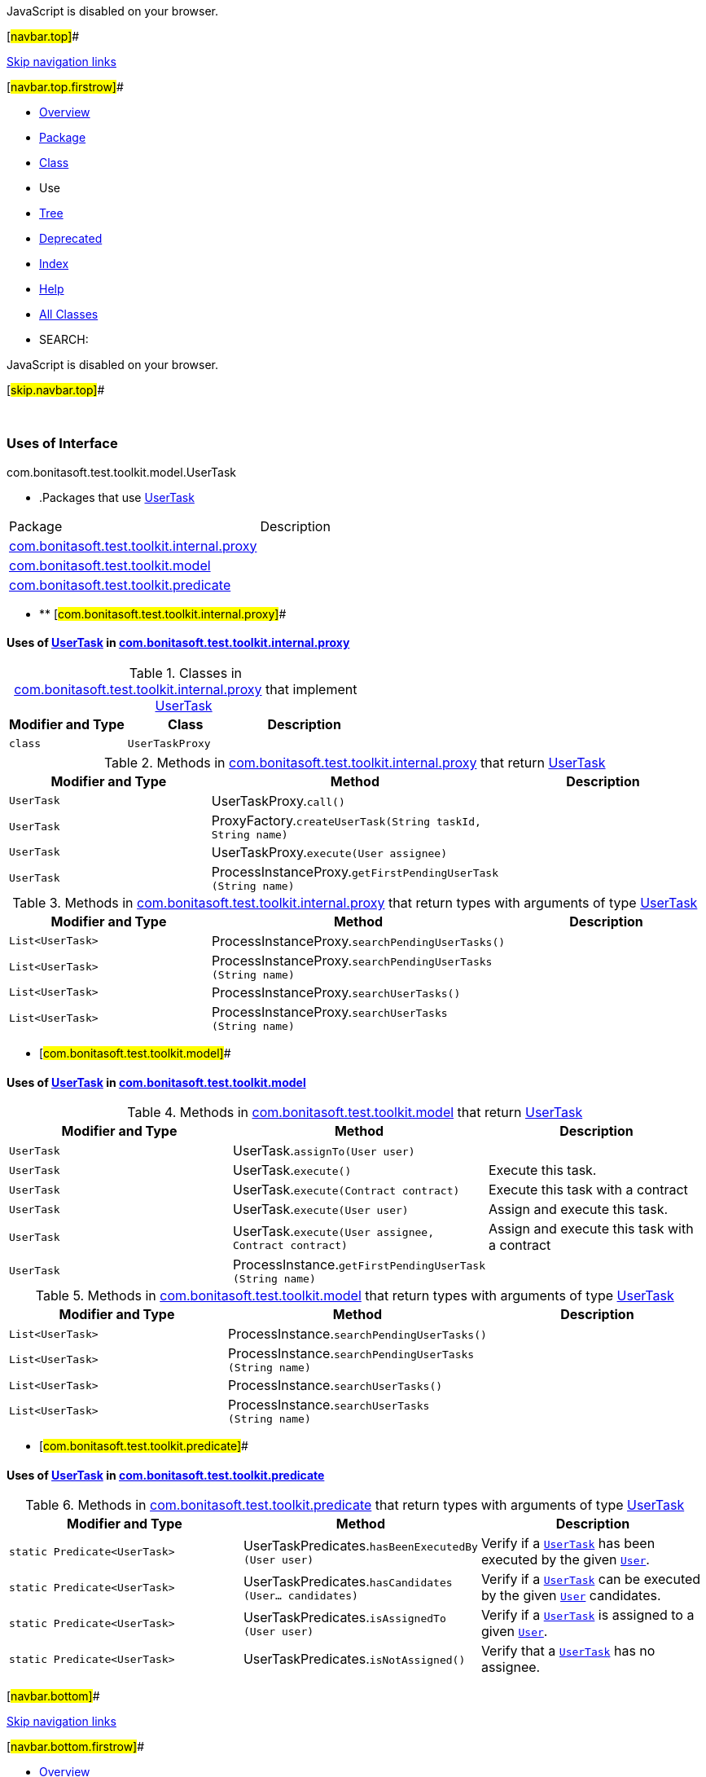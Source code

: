 JavaScript is disabled on your browser.

[#navbar.top]##

link:#skip.navbar.top[Skip navigation links]

[#navbar.top.firstrow]##

* link:../../../../../../index.html[Overview]
* link:../package-summary.html[Package]
* link:../UserTask.html[Class]
* Use
* link:../package-tree.html[Tree]
* link:../../../../../../deprecated-list.html[Deprecated]
* link:../../../../../../index-all.html[Index]
* link:../../../../../../help-doc.html[Help]

* link:../../../../../../allclasses.html[All Classes]

* SEARCH:

JavaScript is disabled on your browser.

[#skip.navbar.top]##

 

=== Uses of Interface +
com.bonitasoft.test.toolkit.model.UserTask

* .Packages that use link:../UserTask.html[UserTask][.tabEnd]# #
[cols=",",options="header",]
|===============================================================================================
|Package |Description
|link:#com.bonitasoft.test.toolkit.internal.proxy[com.bonitasoft.test.toolkit.internal.proxy] | 
|link:#com.bonitasoft.test.toolkit.model[com.bonitasoft.test.toolkit.model] | 
|link:#com.bonitasoft.test.toolkit.predicate[com.bonitasoft.test.toolkit.predicate] | 
|===============================================================================================
* ** [#com.bonitasoft.test.toolkit.internal.proxy]##

==== Uses of link:../UserTask.html[UserTask] in link:../../internal/proxy/package-summary.html[com.bonitasoft.test.toolkit.internal.proxy]

.Classes in link:../../internal/proxy/package-summary.html[com.bonitasoft.test.toolkit.internal.proxy] that implement link:../UserTask.html[UserTask][.tabEnd]# #
[cols=",,",options="header",]
|=====================================
|Modifier and Type |Class |Description
|`class ` |`UserTaskProxy` | 
|=====================================

.Methods in link:../../internal/proxy/package-summary.html[com.bonitasoft.test.toolkit.internal.proxy] that return link:../UserTask.html[UserTask][.tabEnd]# #
[cols=",,",options="header",]
|=========================================================================================================
|Modifier and Type |Method |Description
|`UserTask` |[.typeNameLabel]#UserTaskProxy.#`call()` | 
|`UserTask` |[.typeNameLabel]#ProxyFactory.#`createUserTask​(String taskId,               String name)` | 
|`UserTask` |[.typeNameLabel]#UserTaskProxy.#`execute​(User assignee)` | 
|`UserTask` |[.typeNameLabel]#ProcessInstanceProxy.#`getFirstPendingUserTask​(String name)` | 
|=========================================================================================================

.Methods in link:../../internal/proxy/package-summary.html[com.bonitasoft.test.toolkit.internal.proxy] that return types with arguments of type link:../UserTask.html[UserTask][.tabEnd]# #
[cols=",,",options="header",]
|==================================================================================================
|Modifier and Type |Method |Description
|`List<UserTask>` |[.typeNameLabel]#ProcessInstanceProxy.#`searchPendingUserTasks()` | 
|`List<UserTask>` |[.typeNameLabel]#ProcessInstanceProxy.#`searchPendingUserTasks​(String name)` | 
|`List<UserTask>` |[.typeNameLabel]#ProcessInstanceProxy.#`searchUserTasks()` | 
|`List<UserTask>` |[.typeNameLabel]#ProcessInstanceProxy.#`searchUserTasks​(String name)` | 
|==================================================================================================
** [#com.bonitasoft.test.toolkit.model]##

==== Uses of link:../UserTask.html[UserTask] in link:../package-summary.html[com.bonitasoft.test.toolkit.model]

.Methods in link:../package-summary.html[com.bonitasoft.test.toolkit.model] that return link:../UserTask.html[UserTask][.tabEnd]# #
[width="100%",cols="34%,33%,33%",options="header",]
|=============================================================================================
|Modifier and Type |Method |Description
|`UserTask` |[.typeNameLabel]#UserTask.#`assignTo​(User user)` | 
|`UserTask` |[.typeNameLabel]#UserTask.#`execute()` a|
Execute this task.

|`UserTask` |[.typeNameLabel]#UserTask.#`execute​(Contract contract)` a|
Execute this task with a contract

|`UserTask` |[.typeNameLabel]#UserTask.#`execute​(User user)` a|
Assign and execute this task.

|`UserTask` |[.typeNameLabel]#UserTask.#`execute​(User assignee,        Contract contract)` a|
Assign and execute this task with a contract

|`UserTask` |[.typeNameLabel]#ProcessInstance.#`getFirstPendingUserTask​(String name)` | 
|=============================================================================================

.Methods in link:../package-summary.html[com.bonitasoft.test.toolkit.model] that return types with arguments of type link:../UserTask.html[UserTask][.tabEnd]# #
[cols=",,",options="header",]
|=============================================================================================
|Modifier and Type |Method |Description
|`List<UserTask>` |[.typeNameLabel]#ProcessInstance.#`searchPendingUserTasks()` | 
|`List<UserTask>` |[.typeNameLabel]#ProcessInstance.#`searchPendingUserTasks​(String name)` | 
|`List<UserTask>` |[.typeNameLabel]#ProcessInstance.#`searchUserTasks()` | 
|`List<UserTask>` |[.typeNameLabel]#ProcessInstance.#`searchUserTasks​(String name)` | 
|=============================================================================================
** [#com.bonitasoft.test.toolkit.predicate]##

==== Uses of link:../UserTask.html[UserTask] in link:../../predicate/package-summary.html[com.bonitasoft.test.toolkit.predicate]

.Methods in link:../../predicate/package-summary.html[com.bonitasoft.test.toolkit.predicate] that return types with arguments of type link:../UserTask.html[UserTask][.tabEnd]# #
[width="100%",cols="34%,33%,33%",options="header",]
|===============================================================================================================
|Modifier and Type |Method |Description
|`static Predicate<UserTask>` |[.typeNameLabel]#UserTaskPredicates.#`hasBeenExecutedBy​(User user)` a|
Verify if a link:../UserTask.html[`UserTask`] has been executed by the given link:../User.html[`User`].

|`static Predicate<UserTask>` |[.typeNameLabel]#UserTaskPredicates.#`hasCandidates​(User... candidates)` a|
Verify if a link:../UserTask.html[`UserTask`] can be executed by the given link:../User.html[`User`] candidates.

|`static Predicate<UserTask>` |[.typeNameLabel]#UserTaskPredicates.#`isAssignedTo​(User user)` a|
Verify if a link:../UserTask.html[`UserTask`] is assigned to a given link:../User.html[`User`].

|`static Predicate<UserTask>` |[.typeNameLabel]#UserTaskPredicates.#`isNotAssigned()` a|
Verify that a link:../UserTask.html[`UserTask`] has no assignee.

|===============================================================================================================

[#navbar.bottom]##

link:#skip.navbar.bottom[Skip navigation links]

[#navbar.bottom.firstrow]##

* link:../../../../../../index.html[Overview]
* link:../package-summary.html[Package]
* link:../UserTask.html[Class]
* Use
* link:../package-tree.html[Tree]
* link:../../../../../../deprecated-list.html[Deprecated]
* link:../../../../../../index-all.html[Index]
* link:../../../../../../help-doc.html[Help]

* link:../../../../../../allclasses.html[All Classes]

JavaScript is disabled on your browser.

[#skip.navbar.bottom]##

[.small]#Copyright © 2022. All rights reserved.#

